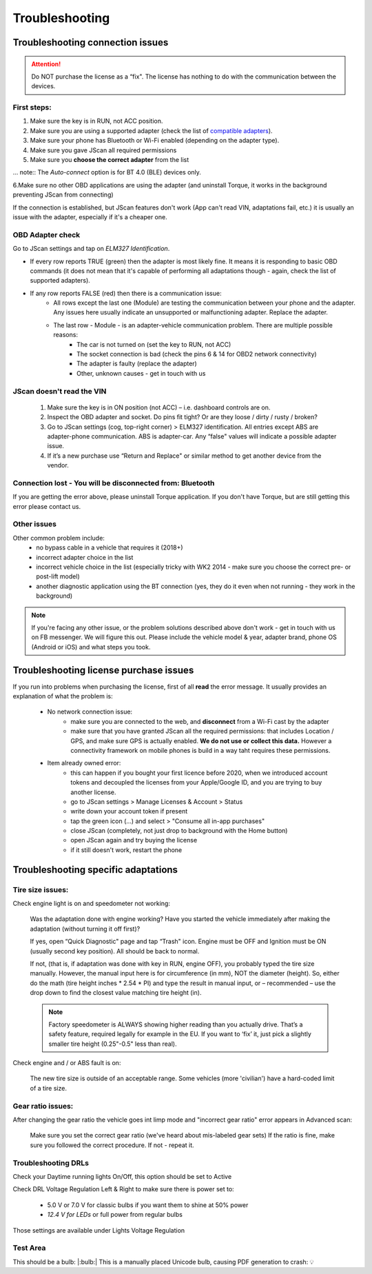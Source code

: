###############
Troubleshooting
###############

******************************************
Troubleshooting connection issues
******************************************

.. attention:: Do NOT purchase the license as a “fix". The license has nothing to do with the communication between the devices.

First steps:
============


1. Make sure the key is in RUN, not ACC position.
2. Make sure you are using a supported adapter (check the list of `compatible adapters`_).
3. Make sure your phone has Bluetooth or Wi-Fi enabled (depending on the adapter type).
4. Make sure you gave JScan all required permissions
5. Make sure you **choose the correct adapter** from the list

... note::	The *Auto-connect* option is for BT 4.0 (BLE) devices only.

6.Make sure no other OBD applications are using the adapter (and uninstall Torque, it works in the background preventing JScan from connecting)


If the connection is established, but JScan features don't work (App can't read VIN, adaptations fail, etc.) it is usually an issue with the adapter, especially if it's a cheaper one.

OBD Adapter check
=================

Go to JScan settings and tap on *ELM327 Identification*.

- If every row reports TRUE (green) then the adapter is most likely fine. It means it is responding to basic OBD commands (it does not mean that it's capable of performing all adaptations though - again, check the list of supported adapters).
- If any row reports FALSE (red) then there is a communication issue:
	- All rows except the last one (Module) are testing the communication between your phone and the adapter. Any issues here usually indicate an unsupported or malfunctioning adapter. Replace the adapter.
	- The last row - Module - is an adapter-vehicle communication problem. There are multiple possible reasons:
		* The car is not turned on (set the key to RUN, not ACC)
		* The socket connection is bad (check the pins 6 & 14 for OBD2 network connectivity)
		* The adapter is faulty (replace the adapter)
		* Other, unknown causes - get in touch with us


JScan doesn't read the VIN
==========================

	1. Make sure the key is in ON position (not ACC) – i.e. dashboard controls are on.
	2. Inspect the OBD adapter and socket. Do pins fit tight? Or are they loose / dirty / rusty / broken?
	3. Go to JScan settings (cog, top-right corner) > ELM327 identification. All entries except ABS are adapter-phone communication. ABS is adapter-car. Any “false" values will indicate a possible adapter issue.
	4. If it’s a new purchase use “Return and Replace" or similar method to get another device from the vendor.



Connection lost - You will be disconnected from: Bluetooth
==========================================================

If you are getting the error above, please uninstall Torque application.
If you don't have Torque, but are still getting this error please contact us.


Other issues
============

Other common problem include:
	- no bypass cable in a vehicle that requires it (2018+)
	- incorrect adapter choice in the list
	- incorrect vehicle choice in the list (especially tricky with WK2 2014 - make sure you choose the correct pre- or post-lift model)
	- another diagnostic application using the BT connection (yes, they do it even when not running - they work in the background)

.. note:: If you're facing any other issue, or the problem solutions described above don't work - get in touch with us on FB messenger. We will figure this out. Please include the vehicle model & year, adapter brand, phone OS (Android or iOS) and what steps you took.


******************************************
Troubleshooting license purchase issues
******************************************

If you run into problems when purchasing the license, first of all **read** the error message. It usually provides an explanation of what the problem is:

	- No network connection issue:
		- make sure you are connected to the web, and **disconnect** from a Wi-Fi cast by the adapter
		- make sure that you have granted JScan all the required permissions: that includes Location / GPS, and make sure GPS is actually enabled. **We do not use or collect this data.** However a connectivity framework on mobile phones is build in a way taht requires these permissions.

	- Item already owned error:
		- this can happen if you bought your first licence before 2020, when we introduced account tokens and decoupled the licenses from your Apple/Google ID, and you are trying to buy another license.
		- go to JScan settings > Manage Licenses & Account > Status
		- write down your account token if present
		- tap the green icon (...) and select > "Consume all in-app purchases"
		- close JScan (completely, not just drop to background with the Home button)
		- open JScan again and try buying the license
		- if it still doesn't work, restart the phone
		


******************************************
Troubleshooting specific adaptations
******************************************


Tire size issues:
======================

Check engine light is on and speedometer not working:

	Was the adaptation done with engine working? Have you started the vehicle immediately after making the adaptation (without turning it off first)?

	If yes, open “Quick Diagnostic" page and tap “Trash" icon. Engine must be OFF and Ignition must be ON (usually second key position). All should be back to normal.

	If not, (that is, if adaptation was done with key in RUN, engine OFF), you probably typed the tire size manually. However, the manual input here is for circumference (in mm), NOT the diameter (height). So, either do the math (tire height inches * 2.54 * PI) and type the result in manual input, or – recommended – use the drop down to find the closest value matching tire height (in).

	.. note:: Factory speedometer is ALWAYS showing higher reading than you actually drive. That’s a safety feature, required legally for example in the EU. If you want to ‘fix’ it, just pick a slightly smaller tire height (0.25"-0.5" less than real).

Check engine and / or ABS fault is on:
	
	The new tire size is outside of an acceptable range. Some vehicles (more 'civilian') have a hard-coded limit of a tire size.


Gear ratio issues:
======================

After changing the gear ratio the vehicle goes int limp mode and "incorrect gear ratio" error appears in Advanced scan:
	
	Make sure you set the correct gear ratio (we've heard about mis-labeled gear sets)
	If the ratio is fine, make sure you followed the correct procedure. If not - repeat it.


Troubleshooting DRLs
====================

Check your Daytime running lights On/Off, this option should be set to Active

.. image :: ../img/DRL-OnOff.png
	:width: 200 px	

Check DRL Voltage Regulation Left & Right to make sure there is power set to:

	- 5.0 V or 7.0 V for classic bulbs if you want them to shine at 50% power
	- *12.4 V for LEDs* or full power from regular bulbs

Those settings are available under Lights Voltage Regulation

.. image :: ../img/DRL-Voltage.png
	:width: 200 px	



Test Area
=========

This should be a bulb: |:bulb:|
This is a manually placed Unicode bulb, causing PDF generation to crash: 💡




.. _Connect: https://jscan-docs.readthedocs.io/en/latest/general/getting_started.html#connecting

.. _compatible adapters: http://jscan.net/supported-and-not-supported-obd-adapters/